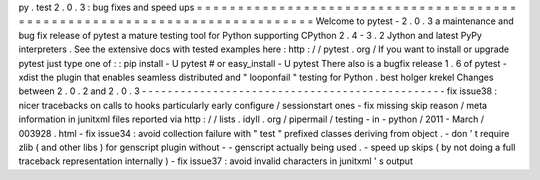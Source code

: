 py
.
test
2
.
0
.
3
:
bug
fixes
and
speed
ups
=
=
=
=
=
=
=
=
=
=
=
=
=
=
=
=
=
=
=
=
=
=
=
=
=
=
=
=
=
=
=
=
=
=
=
=
=
=
=
=
=
=
=
=
=
=
=
=
=
=
=
=
=
=
=
=
=
=
=
=
=
=
=
=
=
=
=
=
=
=
=
=
=
=
=
Welcome
to
pytest
-
2
.
0
.
3
a
maintenance
and
bug
fix
release
of
pytest
a
mature
testing
tool
for
Python
supporting
CPython
2
.
4
-
3
.
2
Jython
and
latest
PyPy
interpreters
.
See
the
extensive
docs
with
tested
examples
here
:
http
:
/
/
pytest
.
org
/
If
you
want
to
install
or
upgrade
pytest
just
type
one
of
:
:
pip
install
-
U
pytest
#
or
easy_install
-
U
pytest
There
also
is
a
bugfix
release
1
.
6
of
pytest
-
xdist
the
plugin
that
enables
seamless
distributed
and
"
looponfail
"
testing
for
Python
.
best
holger
krekel
Changes
between
2
.
0
.
2
and
2
.
0
.
3
-
-
-
-
-
-
-
-
-
-
-
-
-
-
-
-
-
-
-
-
-
-
-
-
-
-
-
-
-
-
-
-
-
-
-
-
-
-
-
-
-
-
-
-
-
-
-
fix
issue38
:
nicer
tracebacks
on
calls
to
hooks
particularly
early
configure
/
sessionstart
ones
-
fix
missing
skip
reason
/
meta
information
in
junitxml
files
reported
via
http
:
/
/
lists
.
idyll
.
org
/
pipermail
/
testing
-
in
-
python
/
2011
-
March
/
003928
.
html
-
fix
issue34
:
avoid
collection
failure
with
"
test
"
prefixed
classes
deriving
from
object
.
-
don
'
t
require
zlib
(
and
other
libs
)
for
genscript
plugin
without
-
-
genscript
actually
being
used
.
-
speed
up
skips
(
by
not
doing
a
full
traceback
representation
internally
)
-
fix
issue37
:
avoid
invalid
characters
in
junitxml
'
s
output
